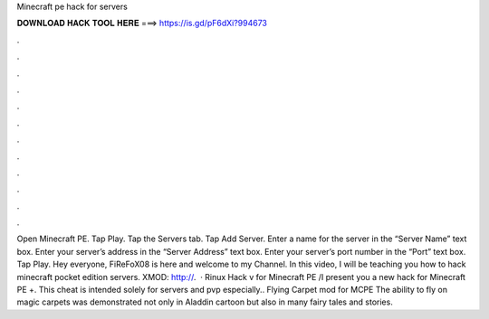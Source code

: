 Minecraft pe hack for servers

𝐃𝐎𝐖𝐍𝐋𝐎𝐀𝐃 𝐇𝐀𝐂𝐊 𝐓𝐎𝐎𝐋 𝐇𝐄𝐑𝐄 ===> https://is.gd/pF6dXi?994673

.

.

.

.

.

.

.

.

.

.

.

.

Open Minecraft PE. Tap Play. Tap the Servers tab. Tap Add Server. Enter a name for the server in the “Server Name” text box. Enter your server’s address in the “Server Address” text box. Enter your server’s port number in the “Port” text box. Tap Play. Hey everyone, FiReFoX08 is here and welcome to my Channel. In this video, I will be teaching you how to hack minecraft pocket edition servers. XMOD: http://.  · Rinux Hack v for Minecraft PE /I present you a new hack for Minecraft PE +. This cheat is intended solely for servers and pvp especially.. Flying Carpet mod for MCPE The ability to fly on magic carpets was demonstrated not only in Aladdin cartoon but also in many fairy tales and stories.